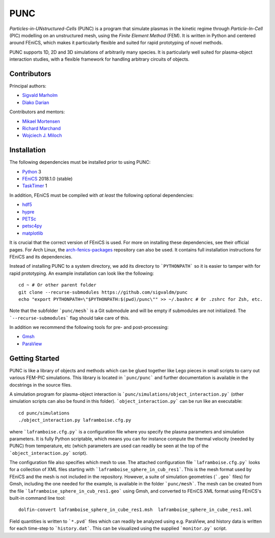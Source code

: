 PUNC
====

*Particles-in-UNstructured-Cells* (PUNC) is a program that simulate plasmas in the kinetic regime through *Particle-In-Cell* (PIC) modelling on an unstructured mesh, using the *Finite Element Method* (FEM). It is written in Python and centered around FEniCS, which makes it particularly flexible and suited for rapid prototyping of novel methods.

PUNC supports 1D, 2D and 3D simulations of arbitrarily many species. It is particularly well suited for plasma-object interaction studies, with a flexible framework for handling arbitrary circuits of objects.

Contributors
------------

Principal authors:

- `Sigvald Marholm`_
- `Diako Darian`_

Contributors and mentors:

- `Mikael Mortensen`_
- `Richard Marchand`_
- `Wojciech J. Miloch`_

.. _`Sigvald Marholm`: mailto:sigvald@marebakken.com
.. _`Diako Darian`: mailto:diakod@math.uio.no
.. _`Mikael Mortensen`: mailto:mikael.mortensen@gmail.com
.. _`Richard Marchand`: mailto:rmarchan@ualberta.ca
.. _`Wojciech J. Miloch`: mailto:w.j.miloch@fys.uio.no

Installation
------------

The following dependencies must be installed prior to using PUNC:

- Python_ 3
- FEniCS_ 2018.1.0 (stable)
- TaskTimer_ 1

In addition, FEniCS must be compiled with *at least* the following optional dependencies:

- hdf5_
- hypre_
- PETSc_
- petsc4py_
- matplotlib_

It is crucial that the correct version of FEniCS is used. For more on installing these dependencies, see their official pages. For Arch Linux, the arch-fenics-packages_ repository can also be used. It contains full installation instructions for FEniCS and its dependencies.

Instead of installing PUNC to a system directory, we add its directory to ```PYTHONPATH``` so it is easier to tamper with for rapid prototyping. An example installation can look like the following::

    cd ~ # Or other parent folder
    git clone --recurse-submodules https://github.com/sigvaldm/punc
    echo "export PYTHONPATH=\"$PYTHONPATH:$(pwd)/punc\"" >> ~/.bashrc # Or .zshrc for Zsh, etc.

Note that the subfolder ```punc/mesh``` is a Git submodule and will be empty if submodules are not initialized. The ```--recurse-submodules``` flag should take care of this.

In addition we recommend the following tools for pre- and post-processing:

- Gmsh_
- ParaView_

.. _FEniCS: https://fenicsproject.org
.. _Python: https://www.python.org
.. _TaskTimer: https://github.com/sigvaldm/TaskTimer
.. _arch-fenics-packages: https://github.com/sigvaldm/arch-fenics-packages
.. _petsc4py: https://bitbucket.org/petsc/petsc4py/src/master/
.. _matplotlib: https://matplotlib.org/
.. _hdf5: https://support.hdfgroup.org/HDF5/
.. _hypre: https://computation.llnl.gov/projects/hypre-scalable-linear-solvers-multigrid-methods
.. _PETSc: http://www.mcs.anl.gov/petsc/
.. _Gmsh: http://gmsh.info/
.. _ParaView: https://www.paraview.org/


Getting Started
---------------

PUNC is like a library of objects and methods which can be glued together like Lego pieces in small scripts to carry out various FEM-PIC simulations. This library is located in ```punc/punc``` and further documentation is available in the docstrings in the source files.

A simulation program for plasma-object interaction is ```punc/simulations/object_interaction.py``` (other simulation scripts can also be found in this folder). ```object_interaction.py``` can be run like an executable::

    cd punc/simulations
    ./object_interaction.py laframboise.cfg.py

where ```laframboise.cfg.py``` is a configuration file where you specify the plasma parameters and simulation parameters. It is fully Python scriptable, which means you can for instance compute the thermal velocity (needed by PUNC) from temperature, etc (which parameters are used can readily be seen at the top of the ```object_interaction.py``` script).

The configuration file also specifies which mesh to use. The attached configuration file ```laframboise.cfg.py``` looks for a collection of XML files starting with ```laframboise_sphere_in_cub_res1```. This is the mesh format used by FEniCS and the mesh is not included in the repository. However, a suite of simulation geometries (```.geo``` files) for Gmsh, including the one needed for the example, is available in the folder ```punc/mesh```. The mesh can be created from the file ```laframboise_sphere_in_cub_res1.geo``` using Gmsh, and converted to FEniCS XML format using FEniCS's built-in command line tool::

    dolfin-convert laframboise_sphere_in_cube_res1.msh  laframboise_sphere_in_cube_res1.xml

Field quantities is written to ```*.pvd``` files which can readily be analyzed using e.g. ParaView, and history data is written for each time-step to ```history.dat```. This can be visualized using the supplied ```monitor.py``` script.
